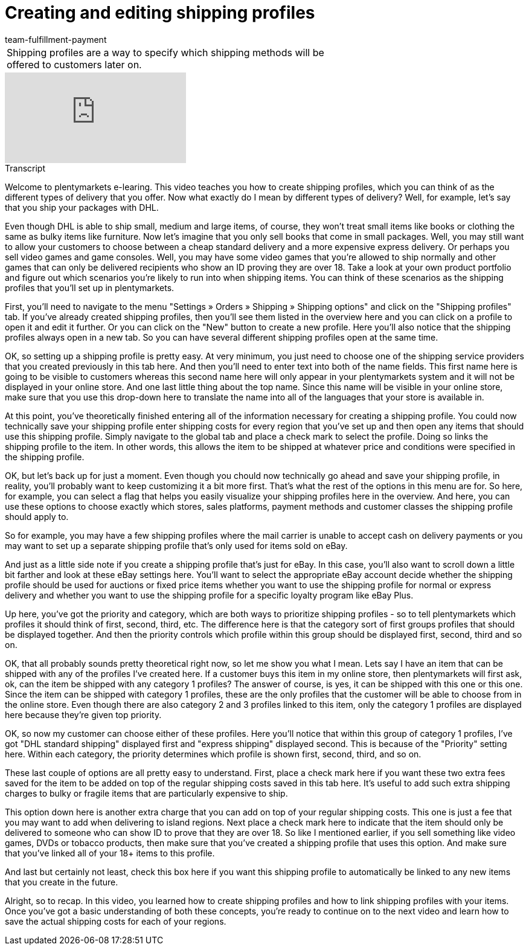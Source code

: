 = Creating and editing shipping profiles
:page-index: false
:id: RZKEVO0
:author: team-fulfillment-payment

//tag::introduction[]
[cols="2, 1" grid=none]
|===
|Shipping profiles are a way to specify which shipping methods will be offered to customers later on.
|


|===
//end::introduction[]


video::187790458[vimeo]

// tag::transcript[]
[.collapseBox]
.Transcript
--

Welcome to plentymarkets e-learing. This video teaches you how to create shipping profiles, which you can think of as the different types of delivery that you offer. Now what exactly do I mean by different types of delivery?
Well, for example, let's say that you ship your packages with DHL.

Even though DHL is able to ship small, medium and large items, of course, they won't treat small items like books or clothing the same as bulky items like furniture.
Now let's imagine that you only sell books that come in small packages. Well, you may still want to allow your customers to choose between a cheap standard delivery and a more expensive express delivery.
Or perhaps you sell video games and game consoles. Well, you may have some video games that you're allowed to ship normally and other games that can only be delivered recipients who show an ID proving they are over 18. Take a look at your own product portfolio and figure out which scenarios you're likely to run into when shipping items. You can think of these scenarios as the shipping profiles that you'll set up in plentymarkets.

First, you'll need to navigate to the menu "Settings » Orders » Shipping » Shipping options" and click on the "Shipping profiles" tab.
If you've already created shipping profiles, then you'll see them listed in the overview here and you can click on a profile to open it and edit it further.
Or you can click on the "New" button to create a new profile. Here you'll also notice that the shipping profiles always open in a new tab. So you can have several different shipping profiles open at the same time.

OK, so setting up a shipping profile is pretty easy. At very minimum, you just need to choose one of the shipping service providers that you created previously in this tab here.
And then you'll need to enter text into both of the name fields. This first name here is going to be visible to customers whereas this second name here will only appear in your plentymarkets system and it will not be displayed in your online store.
And one last little thing about the top name. Since this name will be visible in your online store, make sure that you use this drop-down here to translate the name into all of the languages that your store is available in.

At this point, you've theoretically finished entering all of the information necessary for creating a shipping profile. You could now technically save your shipping profile enter shipping costs for every region that you've set up and then open any items that should use this shipping profile.
Simply navigate to the global tab and place a check mark to select the profile. Doing so links the shipping profile to the item. In other words, this allows the item to be shipped at whatever price and conditions were specified in the shipping profile.

OK, but let's back up for just a moment. Even though you chould now technically go ahead and save your shipping profile, in reality, you'll probably want to keep customizing it a bit more first. That's what the rest of the options in this menu are for. So here, for example, you can select a flag that helps you easily visualize your shipping profiles here in the overview.
And here, you can use these options to choose exactly which stores, sales platforms, payment methods and customer classes the shipping profile should apply to.

So for example, you may have a few shipping profiles where the mail carrier is unable to accept cash on delivery payments or you may want to set up a separate shipping profile that's only used for items sold on eBay.

And just as a little side note if you create a shipping profile that's just for eBay. In this case, you'll also want to scroll down a little bit farther and look at these eBay settings here.
You'll want to select the appropriate eBay account decide whether the shipping profile should be used for auctions or fixed price items whether you want to use the shipping profile for normal or express delivery and whether you want to use the shipping profile for a specific loyalty program like eBay Plus.

Up here, you've got the priority and category, which are both ways to prioritize shipping profiles - so to tell plentymarkets which profiles it should think of first, second, third, etc.
The difference here is that the category sort of first groups profiles that should be displayed together. And then the priority controls which profile within this group should be displayed first, second, third and so on.

OK, that all probably sounds pretty theoretical right now, so let me show you what I mean. Lets say I have an item that can be shipped with any of the profiles I've created here. If a customer buys this item in my online store, then plentymarkets will first ask, ok, can the item be shipped with any category 1 profiles?
The answer of course, is yes, it can be shipped with this one or this one.
Since the item can be shipped with category 1 profiles, these are the only profiles that the customer will be able to choose from in the online store. Even though there are also category 2 and 3 profiles linked to this item, only the category 1 profiles are displayed here because they're given top priority.

OK, so now my customer can choose either of these profiles. Here you'll notice that within this group of category 1 profiles, I've got "DHL standard shipping" displayed first and "express shipping" displayed second.
This is because of the "Priority" setting here. Within each category, the priority determines which profile is shown first, second, third, and so on.

These last couple of options are all pretty easy to understand. First, place a check mark here if you want these two extra fees saved for the item to be added on top of the regular shipping costs saved in this tab here. It's useful to add such extra shipping charges to bulky or fragile items that are particularly expensive to ship.

This option down here is another extra charge that you can add on top of your regular shipping costs. This one is just a fee that you may want to add when delivering to island regions.
Next place a check mark here to indicate that the item should only be delivered to someone who can show ID to prove that they are over 18. So like I mentioned earlier, if you sell something like video games, DVDs or tobacco products, then make sure that you've created a shipping profile that uses this option. And make sure that you've linked all of your 18+ items to this profile.

And last but certainly not least, check this box here if you want this shipping profile to automatically be linked to any new items that you create in the future.

Alright, so to recap. In this video, you learned how to create shipping profiles and how to link shipping profiles with your items. Once you've got a basic understanding of both these concepts, you're ready to continue on to the next video and learn how to save the actual shipping costs for each of your regions.
